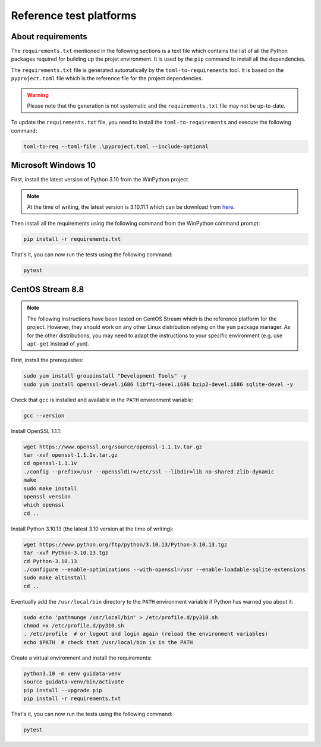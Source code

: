 Reference test platforms
------------------------

About requirements
^^^^^^^^^^^^^^^^^^

The ``requirements.txt`` mentioned in the following sections is a text file which
contains the list of all the Python packages required for building up the projet
environment. It is used by the ``pip`` command to install all the dependencies.

The ``requirements.txt`` file is generated automatically by the
``toml-to-requirements`` tool. It is based on the ``pyproject.toml`` file
which is the reference file for the project dependencies.

.. warning::

    Please note that the generation is not systematic and the ``requirements.txt``
    file may not be up-to-date.

To update the ``requirements.txt`` file, you need to install the
``toml-to-requirements`` and execute the following command:

.. code-block:: bash

    toml-to-req --toml-file .\pyproject.toml --include-optional


Microsoft Windows 10
^^^^^^^^^^^^^^^^^^^^

First, install the latest version of Python 3.10 from the WinPython project.

.. note::

    At the time of writing, the latest version is 3.10.11.1 which can be
    download from `here <https://sourceforge.net/projects/winpython/files/WinPython_3.10/3.10.11.1/Winpython64-3.10.11.1dot.exe/download>`_.

Then install all the requirements using the following command from the WinPython
command prompt:

.. code-block:: bash

    pip install -r requirements.txt

That's it, you can now run the tests using the following command:

.. code-block:: bash

    pytest

CentOS Stream 8.8
^^^^^^^^^^^^^^^^^

.. note::

    The following instructions have been tested on CentOS Stream which is the
    reference platform for the project. However, they should work on
    any other Linux distribution relying on the ``yum`` package manager.
    As for the other distributions, you may need to adapt the instructions
    to your specific environment (e.g. use ``apt-get`` instead of ``yum``).

First, install the prerequisites:

.. code-block:: bash

    sudo yum install groupinstall "Development Tools" -y
    sudo yum install openssl-devel.i686 libffi-devel.i686 bzip2-devel.i686 sqlite-devel -y

Check that ``gcc`` is installed and available in the ``PATH`` environment variable:

.. code-block:: bash

    gcc --version

Install OpenSSL 1.1.1:

.. code-block:: bash

    wget https://www.openssl.org/source/openssl-1.1.1v.tar.gz
    tar -xvf openssl-1.1.1v.tar.gz
    cd openssl-1.1.1v
    ./config --prefix=/usr --openssldir=/etc/ssl --libdir=lib no-shared zlib-dynamic
    make
    sudo make install
    openssl version
    which openssl
    cd ..

Install Python 3.10.13 (the latest 3.10 version at the time of writing):

.. code-block:: bash

    wget https://www.python.org/ftp/python/3.10.13/Python-3.10.13.tgz
    tar -xvf Python-3.10.13.tgz
    cd Python-3.10.13
    ./configure --enable-optimizations --with-openssl=/usr --enable-loadable-sqlite-extensions
    sudo make altinstall
    cd ..

Eventually add the ``/usr/local/bin`` directory to the ``PATH`` environment variable
if Python has warned you about it:

.. code-block:: bash

    sudo echo 'pathmunge /usr/local/bin' > /etc/profile.d/py310.sh
    chmod +x /etc/profile.d/py310.sh
    . /etc/profile  # or logout and login again (reload the environment variables)
    echo $PATH  # check that /usr/local/bin is in the PATH

Create a virtual environment and install the requirements:

.. code-block:: bash

    python3.10 -m venv guidata-venv
    source guidata-venv/bin/activate
    pip install --upgrade pip
    pip install -r requirements.txt

That's it, you can now run the tests using the following command:

.. code-block:: bash

    pytest